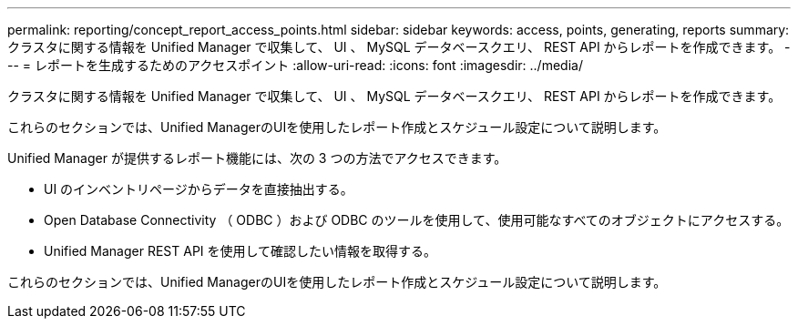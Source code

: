 ---
permalink: reporting/concept_report_access_points.html 
sidebar: sidebar 
keywords: access, points, generating, reports 
summary: クラスタに関する情報を Unified Manager で収集して、 UI 、 MySQL データベースクエリ、 REST API からレポートを作成できます。 
---
= レポートを生成するためのアクセスポイント
:allow-uri-read: 
:icons: font
:imagesdir: ../media/


[role="lead"]
クラスタに関する情報を Unified Manager で収集して、 UI 、 MySQL データベースクエリ、 REST API からレポートを作成できます。

これらのセクションでは、Unified ManagerのUIを使用したレポート作成とスケジュール設定について説明します。

Unified Manager が提供するレポート機能には、次の 3 つの方法でアクセスできます。

* UI のインベントリページからデータを直接抽出する。
* Open Database Connectivity （ ODBC ）および ODBC のツールを使用して、使用可能なすべてのオブジェクトにアクセスする。
* Unified Manager REST API を使用して確認したい情報を取得する。


これらのセクションでは、Unified ManagerのUIを使用したレポート作成とスケジュール設定について説明します。
